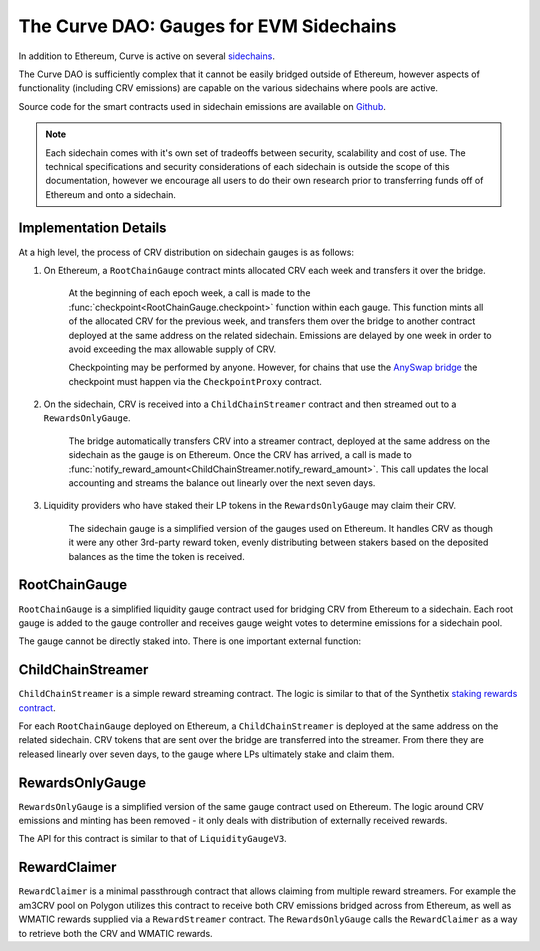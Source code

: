 .. _dao-gauges-sidechain:

========================================
The Curve DAO: Gauges for EVM Sidechains
========================================

In addition to Ethereum, Curve is active on several `sidechains <https://docs.ethhub.io/ethereum-roadmap/layer-2-scaling/sidechains/>`_.

The Curve DAO is sufficiently complex that it cannot be easily bridged outside of Ethereum, however aspects of functionality (including CRV emissions) are capable on the various sidechains where pools are active.

Source code for the smart contracts used in sidechain emissions are available on `Github <https://github.com/curvefi/curve-dao-contracts/tree/master/contracts/gauges/sidechain>`_.

.. note::

    Each sidechain comes with it's own set of tradeoffs between security, scalability and cost of use. The technical specifications and security considerations of each sidechain is outside the scope of this documentation, however we encourage all users to do their own research prior to transferring funds off of Ethereum and onto a sidechain.

Implementation Details
======================

At a high level, the process of CRV distribution on sidechain gauges is as follows:

1. On Ethereum, a ``RootChainGauge`` contract mints allocated CRV each week and transfers it over the bridge.

    At the beginning of each epoch week, a call is made to the :func:`checkpoint<RootChainGauge.checkpoint>` function within each gauge. This function mints all of the allocated CRV for the previous week, and transfers them over the bridge to another contract deployed at the same address on the related sidechain. Emissions are delayed by one week in order to avoid exceeding the max allowable supply of CRV.

    Checkpointing may be performed by anyone. However, for chains that use the `AnySwap bridge <https://anyswap.exchange/bridge>`_ the checkpoint must happen via the ``CheckpointProxy`` contract.

2. On the sidechain, CRV is received into a ``ChildChainStreamer`` contract and then streamed out to a ``RewardsOnlyGauge``.

    The bridge automatically transfers CRV into a streamer contract, deployed at the same address on the sidechain as the gauge is on Ethereum. Once the CRV has arrived, a call is made to :func:`notify_reward_amount<ChildChainStreamer.notify_reward_amount>`. This call updates the local accounting and streams the balance out linearly over the next seven days.

3. Liquidity providers who have staked their LP tokens in the ``RewardsOnlyGauge`` may claim their CRV.

    The sidechain gauge is a simplified version of the gauges used on Ethereum. It handles CRV as though it were any other 3rd-party reward token, evenly distributing between stakers based on the deposited balances as the time the token is received.

RootChainGauge
==============

``RootChainGauge`` is a simplified liquidity gauge contract used for bridging CRV from Ethereum to a sidechain. Each root gauge is added to the gauge controller and receives gauge weight votes to determine emissions for a sidechain pool.

The gauge cannot be directly staked into. There is one important external function:

.. py:function:: RootChainGauge.checkpoint(): nonpayable

    Mints all allocated CRV emissions for the gauge, and transfers across the bridge.

    This function should be called once per week, immediately after the start of the epoch week. Subsequent calls within the same epoch week have no effect.

    For gauges that use the AnySwap bridge, this function is guarded and can only be called indirectly via ``CheckpointProxy.checkpoint_many``.

ChildChainStreamer
==================

``ChildChainStreamer`` is a simple reward streaming contract. The logic is similar to that of the Synthetix `staking rewards contract <https://github.com/Synthetixio/synthetix/blob/master/contracts/StakingRewards.sol>`_.

For each ``RootChainGauge`` deployed on Ethereum, a ``ChildChainStreamer`` is deployed at the same address on the related sidechain. CRV tokens that are sent over the bridge are transferred into the streamer. From there they are released linearly over seven days, to the gauge where LPs ultimately stake and claim them.

.. py:function:: ChildChainStreamer.notify_reward_amount(token: address):

    Notify the contract of a newly received reward. This updates the local accounting and streams the reward over a preset period (typically seven days).

    If the previous reward period has already expired, this function is callable by anyone. When there is an active reward period it may only be called by the designated reward distributor account. Without this check, it would be possible to exploit the system by repeatedly calling to extend an active reward period and thus dragging out the duration over which the rewards are released.

    Reverts if ``token`` is not registered as a reward within the contract, or if no extra balance of ``token`` was added prior to the call.

RewardsOnlyGauge
================

``RewardsOnlyGauge`` is a simplified version of the same gauge contract used on Ethereum. The logic around CRV emissions and minting has been removed - it only deals with distribution of externally received rewards.

The API for this contract is similar to that of ``LiquidityGaugeV3``.

RewardClaimer
=============

``RewardClaimer`` is a minimal passthrough contract that allows claiming from multiple reward streamers. For example the am3CRV pool on Polygon utilizes this contract to receive both CRV emissions bridged across from Ethereum, as well as WMATIC rewards supplied via a ``RewardStreamer`` contract. The ``RewardsOnlyGauge`` calls the ``RewardClaimer`` as a way to retrieve both the CRV and WMATIC rewards.
